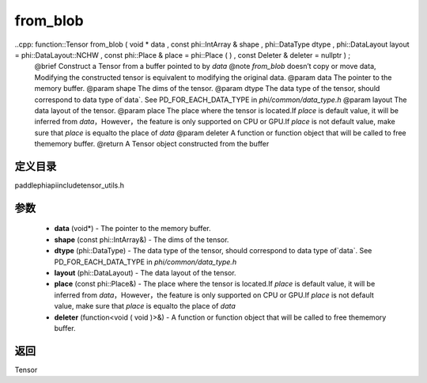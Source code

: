 .. _cn_api_paddle_from_blob:

from_blob
-------------------------------

..cpp: function::Tensor from_blob ( void * data , const phi::IntArray & shape , phi::DataType dtype , phi::DataLayout layout = phi::DataLayout::NCHW , const phi::Place & place = phi::Place ( ) , const Deleter & deleter = nullptr ) ;
 @brief Construct a Tensor from a buffer pointed to by `data` @note `from_blob` doesn’t copy or move data, Modifying the constructed tensor is equivalent to modifying the original data. @param data The pointer to the memory buffer. @param shape The dims of the tensor. @param dtype The data type of the tensor, should correspond to data type of`data`. See PD_FOR_EACH_DATA_TYPE in `phi/common/data_type.h` @param layout The data layout of the tensor. @param place The place where the tensor is located.If `place` is default value, it will be inferred from `data`，However，the feature is only supported on CPU or GPU.If `place` is not default value, make sure that `place` is equalto the place of `data` @param deleter A function or function object that will be called to free thememory buffer. @return A Tensor object constructed from the buffer

定义目录
:::::::::::::::::::::
paddle\phi\api\include\tensor_utils.h

参数
:::::::::::::::::::::
	- **data** (void*) - The pointer to the memory buffer.
	- **shape** (const phi::IntArray&) - The dims of the tensor.
	- **dtype** (phi::DataType) - The data type of the tensor, should correspond to data type of`data`. See PD_FOR_EACH_DATA_TYPE in `phi/common/data_type.h`
	- **layout** (phi::DataLayout) - The data layout of the tensor.
	- **place** (const phi::Place&) - The place where the tensor is located.If `place` is default value, it will be inferred from `data`，However，the feature is only supported on CPU or GPU.If `place` is not default value, make sure that `place` is equalto the place of `data`
	- **deleter** (function<void ( void )>&) - A function or function object that will be called to free thememory buffer.



返回
:::::::::::::::::::::
Tensor
